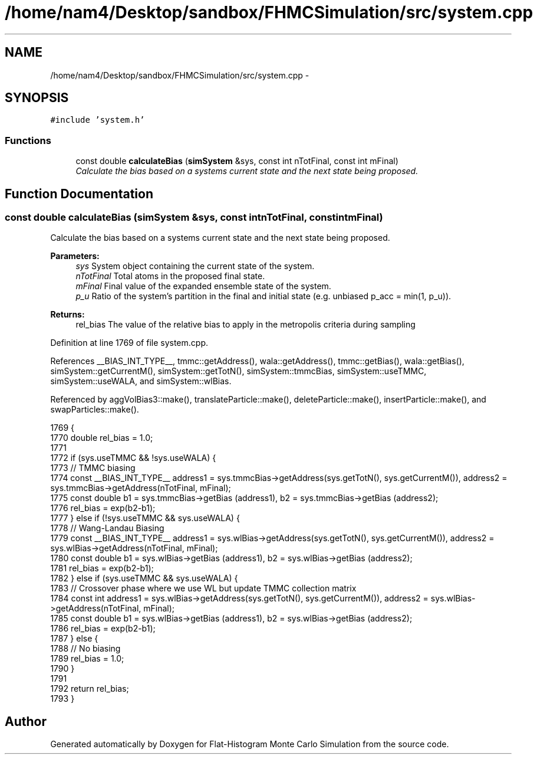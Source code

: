 .TH "/home/nam4/Desktop/sandbox/FHMCSimulation/src/system.cpp" 3 "Wed Dec 28 2016" "Version v0.1.0" "Flat-Histogram Monte Carlo Simulation" \" -*- nroff -*-
.ad l
.nh
.SH NAME
/home/nam4/Desktop/sandbox/FHMCSimulation/src/system.cpp \- 
.SH SYNOPSIS
.br
.PP
\fC#include 'system\&.h'\fP
.br

.SS "Functions"

.in +1c
.ti -1c
.RI "const double \fBcalculateBias\fP (\fBsimSystem\fP &sys, const int nTotFinal, const int mFinal)"
.br
.RI "\fICalculate the bias based on a systems current state and the next state being proposed\&. \fP"
.in -1c
.SH "Function Documentation"
.PP 
.SS "const double calculateBias (\fBsimSystem\fP &sys, const intnTotFinal, const intmFinal)"

.PP
Calculate the bias based on a systems current state and the next state being proposed\&. 
.PP
\fBParameters:\fP
.RS 4
\fIsys\fP System object containing the current state of the system\&. 
.br
\fInTotFinal\fP Total atoms in the proposed final state\&. 
.br
\fImFinal\fP Final value of the expanded ensemble state of the system\&. 
.br
\fIp_u\fP Ratio of the system's partition in the final and initial state (e\&.g\&. unbiased p_acc = min(1, p_u))\&.
.RE
.PP
\fBReturns:\fP
.RS 4
rel_bias The value of the relative bias to apply in the metropolis criteria during sampling 
.RE
.PP

.PP
Definition at line 1769 of file system\&.cpp\&.
.PP
References __BIAS_INT_TYPE__, tmmc::getAddress(), wala::getAddress(), tmmc::getBias(), wala::getBias(), simSystem::getCurrentM(), simSystem::getTotN(), simSystem::tmmcBias, simSystem::useTMMC, simSystem::useWALA, and simSystem::wlBias\&.
.PP
Referenced by aggVolBias3::make(), translateParticle::make(), deleteParticle::make(), insertParticle::make(), and swapParticles::make()\&.
.PP
.nf
1769                                                                                    {
1770     double rel_bias = 1\&.0;
1771 
1772     if (sys\&.useTMMC && !sys\&.useWALA) {
1773         // TMMC biasing
1774         const __BIAS_INT_TYPE__ address1 = sys\&.tmmcBias->getAddress(sys\&.getTotN(), sys\&.getCurrentM()), address2 = sys\&.tmmcBias->getAddress(nTotFinal, mFinal);
1775         const double b1 = sys\&.tmmcBias->getBias (address1), b2 = sys\&.tmmcBias->getBias (address2);
1776         rel_bias = exp(b2-b1);
1777     } else if (!sys\&.useTMMC && sys\&.useWALA) {
1778         // Wang-Landau Biasing
1779         const __BIAS_INT_TYPE__ address1 = sys\&.wlBias->getAddress(sys\&.getTotN(), sys\&.getCurrentM()), address2 = sys\&.wlBias->getAddress(nTotFinal, mFinal);
1780         const double b1 = sys\&.wlBias->getBias (address1), b2 = sys\&.wlBias->getBias (address2);
1781         rel_bias = exp(b2-b1);
1782     } else if (sys\&.useTMMC && sys\&.useWALA) {
1783         // Crossover phase where we use WL but update TMMC collection matrix
1784         const int address1 = sys\&.wlBias->getAddress(sys\&.getTotN(), sys\&.getCurrentM()), address2 = sys\&.wlBias->getAddress(nTotFinal, mFinal);
1785         const double b1 = sys\&.wlBias->getBias (address1), b2 = sys\&.wlBias->getBias (address2);
1786         rel_bias = exp(b2-b1);
1787     } else {
1788         // No biasing
1789         rel_bias = 1\&.0;
1790     }
1791 
1792     return rel_bias;
1793 }
.fi
.SH "Author"
.PP 
Generated automatically by Doxygen for Flat-Histogram Monte Carlo Simulation from the source code\&.
